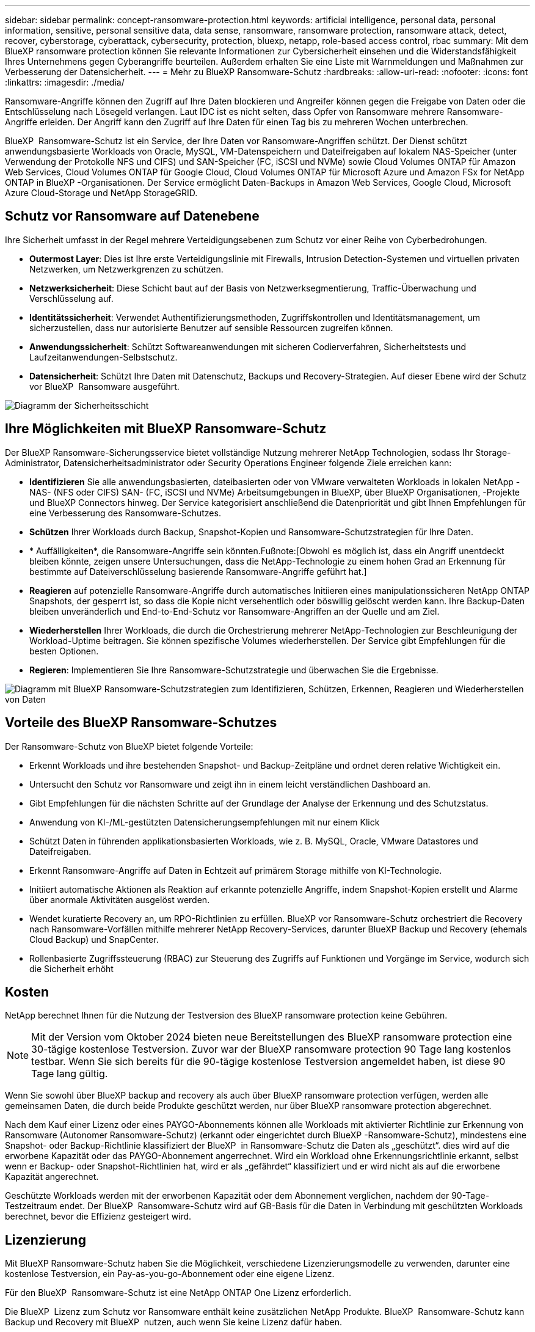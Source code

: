 ---
sidebar: sidebar 
permalink: concept-ransomware-protection.html 
keywords: artificial intelligence, personal data, personal information, sensitive, personal sensitive data, data sense, ransomware, ransomware protection, ransomware attack, detect, recover, cyberstorage, cyberattack, cybersecurity, protection, bluexp, netapp, role-based access control, rbac 
summary: Mit dem BlueXP ransomware protection können Sie relevante Informationen zur Cybersicherheit einsehen und die Widerstandsfähigkeit Ihres Unternehmens gegen Cyberangriffe beurteilen. Außerdem erhalten Sie eine Liste mit Warnmeldungen und Maßnahmen zur Verbesserung der Datensicherheit. 
---
= Mehr zu BlueXP Ransomware-Schutz
:hardbreaks:
:allow-uri-read: 
:nofooter: 
:icons: font
:linkattrs: 
:imagesdir: ./media/


[role="lead"]
Ransomware-Angriffe können den Zugriff auf Ihre Daten blockieren und Angreifer können gegen die Freigabe von Daten oder die Entschlüsselung nach Lösegeld verlangen. Laut IDC ist es nicht selten, dass Opfer von Ransomware mehrere Ransomware-Angriffe erleiden. Der Angriff kann den Zugriff auf Ihre Daten für einen Tag bis zu mehreren Wochen unterbrechen.

BlueXP  Ransomware-Schutz ist ein Service, der Ihre Daten vor Ransomware-Angriffen schützt. Der Dienst schützt anwendungsbasierte Workloads von Oracle, MySQL, VM-Datenspeichern und Dateifreigaben auf lokalem NAS-Speicher (unter Verwendung der Protokolle NFS und CIFS) und SAN-Speicher (FC, iSCSI und NVMe) sowie Cloud Volumes ONTAP für Amazon Web Services, Cloud Volumes ONTAP für Google Cloud, Cloud Volumes ONTAP für Microsoft Azure und Amazon FSx for NetApp ONTAP in BlueXP -Organisationen. Der Service ermöglicht Daten-Backups in Amazon Web Services, Google Cloud, Microsoft Azure Cloud-Storage und NetApp StorageGRID.



== Schutz vor Ransomware auf Datenebene

Ihre Sicherheit umfasst in der Regel mehrere Verteidigungsebenen zum Schutz vor einer Reihe von Cyberbedrohungen.

* *Outermost Layer*: Dies ist Ihre erste Verteidigungslinie mit Firewalls, Intrusion Detection-Systemen und virtuellen privaten Netzwerken, um Netzwerkgrenzen zu schützen.
* *Netzwerksicherheit*: Diese Schicht baut auf der Basis von Netzwerksegmentierung, Traffic-Überwachung und Verschlüsselung auf.
* *Identitätssicherheit*: Verwendet Authentifizierungsmethoden, Zugriffskontrollen und Identitätsmanagement, um sicherzustellen, dass nur autorisierte Benutzer auf sensible Ressourcen zugreifen können.
* *Anwendungssicherheit*: Schützt Softwareanwendungen mit sicheren Codierverfahren, Sicherheitstests und Laufzeitanwendungen-Selbstschutz.
* *Datensicherheit*: Schützt Ihre Daten mit Datenschutz, Backups und Recovery-Strategien. Auf dieser Ebene wird der Schutz vor BlueXP  Ransomware ausgeführt.


image:concept-security-layer-diagram.png["Diagramm der Sicherheitsschicht"]



== Ihre Möglichkeiten mit BlueXP Ransomware-Schutz

Der BlueXP Ransomware-Sicherungsservice bietet vollständige Nutzung mehrerer NetApp Technologien, sodass Ihr Storage-Administrator, Datensicherheitsadministrator oder Security Operations Engineer folgende Ziele erreichen kann:

* *Identifizieren* Sie alle anwendungsbasierten, dateibasierten oder von VMware verwalteten Workloads in lokalen NetApp -NAS- (NFS oder CIFS) SAN- (FC, iSCSI und NVMe) Arbeitsumgebungen in BlueXP, über BlueXP Organisationen, -Projekte und BlueXP Connectors hinweg. Der Service kategorisiert anschließend die Datenpriorität und gibt Ihnen Empfehlungen für eine Verbesserung des Ransomware-Schutzes.
* *Schützen* Ihrer Workloads durch Backup, Snapshot-Kopien und Ransomware-Schutzstrategien für Ihre Daten.
* * Auffälligkeiten*, die Ransomware-Angriffe sein könnten.Fußnote:[Obwohl es möglich ist, dass ein Angriff unentdeckt bleiben könnte, zeigen unsere Untersuchungen, dass die NetApp-Technologie zu einem hohen Grad an Erkennung für bestimmte auf Dateiverschlüsselung basierende Ransomware-Angriffe geführt hat.]
* *Reagieren* auf potenzielle Ransomware-Angriffe durch automatisches Initiieren eines manipulationssicheren NetApp ONTAP Snapshots, der gesperrt ist, so dass die Kopie nicht versehentlich oder böswillig gelöscht werden kann. Ihre Backup-Daten bleiben unveränderlich und End-to-End-Schutz vor Ransomware-Angriffen an der Quelle und am Ziel.
* *Wiederherstellen* Ihrer Workloads, die durch die Orchestrierung mehrerer NetApp-Technologien zur Beschleunigung der Workload-Uptime beitragen. Sie können spezifische Volumes wiederherstellen. Der Service gibt Empfehlungen für die besten Optionen.
* *Regieren*: Implementieren Sie Ihre Ransomware-Schutzstrategie und überwachen Sie die Ergebnisse.


image:diagram-rp-features-phases3.png["Diagramm mit BlueXP Ransomware-Schutzstrategien zum Identifizieren, Schützen, Erkennen, Reagieren und Wiederherstellen von Daten"]



== Vorteile des BlueXP Ransomware-Schutzes

Der Ransomware-Schutz von BlueXP bietet folgende Vorteile:

* Erkennt Workloads und ihre bestehenden Snapshot- und Backup-Zeitpläne und ordnet deren relative Wichtigkeit ein.
* Untersucht den Schutz vor Ransomware und zeigt ihn in einem leicht verständlichen Dashboard an.
* Gibt Empfehlungen für die nächsten Schritte auf der Grundlage der Analyse der Erkennung und des Schutzstatus.
* Anwendung von KI-/ML-gestützten Datensicherungsempfehlungen mit nur einem Klick
* Schützt Daten in führenden applikationsbasierten Workloads, wie z. B. MySQL, Oracle, VMware Datastores und Dateifreigaben.
* Erkennt Ransomware-Angriffe auf Daten in Echtzeit auf primärem Storage mithilfe von KI-Technologie.
* Initiiert automatische Aktionen als Reaktion auf erkannte potenzielle Angriffe, indem Snapshot-Kopien erstellt und Alarme über anormale Aktivitäten ausgelöst werden.
* Wendet kuratierte Recovery an, um RPO-Richtlinien zu erfüllen. BlueXP vor Ransomware-Schutz orchestriert die Recovery nach Ransomware-Vorfällen mithilfe mehrerer NetApp Recovery-Services, darunter BlueXP Backup und Recovery (ehemals Cloud Backup) und SnapCenter.
* Rollenbasierte Zugriffssteuerung (RBAC) zur Steuerung des Zugriffs auf Funktionen und Vorgänge im Service, wodurch sich die Sicherheit erhöht




== Kosten

NetApp berechnet Ihnen für die Nutzung der Testversion des BlueXP ransomware protection keine Gebühren.


NOTE: Mit der Version vom Oktober 2024 bieten neue Bereitstellungen des BlueXP ransomware protection eine 30-tägige kostenlose Testversion. Zuvor war der BlueXP ransomware protection 90 Tage lang kostenlos testbar. Wenn Sie sich bereits für die 90-tägige kostenlose Testversion angemeldet haben, ist diese 90 Tage lang gültig.

Wenn Sie sowohl über BlueXP backup and recovery als auch über BlueXP ransomware protection verfügen, werden alle gemeinsamen Daten, die durch beide Produkte geschützt werden, nur über BlueXP ransomware protection abgerechnet.

Nach dem Kauf einer Lizenz oder eines PAYGO-Abonnements können alle Workloads mit aktivierter Richtlinie zur Erkennung von Ransomware (Autonomer Ransomware-Schutz) (erkannt oder eingerichtet durch BlueXP -Ransomware-Schutz), mindestens eine Snapshot- oder Backup-Richtlinie klassifiziert der BlueXP  in Ransomware-Schutz die Daten als „geschützt“. dies wird auf die erworbene Kapazität oder das PAYGO-Abonnement angerrechnet. Wird ein Workload ohne Erkennungsrichtlinie erkannt, selbst wenn er Backup- oder Snapshot-Richtlinien hat, wird er als „gefährdet“ klassifiziert und er wird nicht als auf die erworbene Kapazität angerechnet.

Geschützte Workloads werden mit der erworbenen Kapazität oder dem Abonnement verglichen, nachdem der 90-Tage-Testzeitraum endet. Der BlueXP  Ransomware-Schutz wird auf GB-Basis für die Daten in Verbindung mit geschützten Workloads berechnet, bevor die Effizienz gesteigert wird.



== Lizenzierung

Mit BlueXP Ransomware-Schutz haben Sie die Möglichkeit, verschiedene Lizenzierungsmodelle zu verwenden, darunter eine kostenlose Testversion, ein Pay-as-you-go-Abonnement oder eine eigene Lizenz.

Für den BlueXP  Ransomware-Schutz ist eine NetApp ONTAP One Lizenz erforderlich.

Die BlueXP  Lizenz zum Schutz vor Ransomware enthält keine zusätzlichen NetApp Produkte. BlueXP  Ransomware-Schutz kann Backup und Recovery mit BlueXP  nutzen, auch wenn Sie keine Lizenz dafür haben.

Zur Erkennung von ungewöhnlichem Benutzerverhalten verwendet der BlueXP  Ransomware-Schutz den NetApp Autonomous Ransomware Protection, ein ML-Modell (Machine Learning) in ONTAP, das schädliche Dateiaktivitäten erkennt. Dieses Modell ist in der BlueXP  Ransomware-Schutzlizenz enthalten. Außerdem können Sie Data Infrastructure Insights (ehemals Cloud Insights) Workload-Sicherheit (Lizenz erforderlich) verwenden, um das Benutzerverhalten zu untersuchen und bestimmte Benutzer von weiteren Aktivitäten zu blockieren.

Weitere Informationen finden Sie unter link:rp-start-licenses.html["Lizenzierung einrichten"].



== Funktionsweise des BlueXP Ransomware-Schutzes

BlueXP Ransomware-Schutz funktioniert ganz einfach so.

Beim Ransomware-Schutz von BlueXP  kommen BlueXP  Backup und Recovery zum Einsatz, um Snapshot- und Backup-Richtlinien für File Share-Workloads zu erkennen und festzulegen. Außerdem eignen sich SnapCenter oder SnapCenter für VMware zur Erkennung und Festlegung von Snapshot- und Backup-Richtlinien für Applikations- und VM-Workloads. Darüber hinaus verwendet der BlueXP  Ransomware-Schutz BlueXP  Backup und Recovery und SnapCenter/SnapCenter für VMware, um eine Datei- und Workload-konsistente Recovery durchzuführen.

image:diagram-rp-architecture-preview3.png["Diagramm einer BlueXP Architektur für den Schutz vor Ransomware"]

[cols="15,65a"]
|===
| Merkmal | Beschreibung 


| * IDENTIFIZIEREN*  a| 
* Findet alle lokalen NAS- (NFS- und CIFS-Protokolle), SAN- (FC, iSCSI und NVMe) und Cloud Volumes ONTAP Daten des Kunden, die mit BlueXP verbunden sind.
* Identifiziert Kundendaten von ONTAP und SnapCenter Service-APIs und ordnet sie Workloads zu. Weitere Informationen zu https://docs.netapp.com/us-en/ontap-family/["ONTAP"^] Und https://docs.netapp.com/us-en/snapcenter/index.html["SnapCenter Software"^].
* Ermittelt den aktuellen Sicherungslevel von NetApp-Snapshot-Kopien und Backup-Richtlinien jedes Volumes sowie integrierte Erkennungsfunktionen. Dieser Sicherheitsstatus wird dann mithilfe von BlueXP  Backup und Recovery, ONTAP-Services und NetApp Technologien wie Autonomer Ransomware-Schutz (ARP oder ARP/AI, je nach Ihrer ONTAP-Version), FPolicy, Backup-Richtlinien und Snapshot-Richtlinien mit den Workloads verknüpft. Erfahren Sie mehr über https://docs.netapp.com/us-en/ontap/anti-ransomware/index.html["Autonomer Schutz Durch Ransomware"^], https://docs.netapp.com/us-en/bluexp-backup-recovery/index.html["BlueXP Backup und Recovery"^]und https://docs.netapp.com/us-en/ontap/nas-audit/two-parts-fpolicy-solution-concept.html["ONTAP FPolicy"^].
* Weist jedem Workload eine geschäftliche Priorität zu, basierend auf automatisch ermittelten Schutzstufen, und empfiehlt Schutzrichtlinien für Workloads basierend auf ihrer Geschäftspriorität. Die Workload-Priorität basiert auf Snapshot-Frequenzen, die bereits auf jedes Volume angewendet wurden, das mit dem Workload verknüpft ist.




| * SCHUTZ*  a| 
* Überwacht aktiv Workloads und orchestriert die Nutzung von BlueXP Backup und Recovery, SnapCenter und ONTAP APIs, indem Richtlinien auf alle identifizierten Workloads angewendet werden.




| *ERKENNEN*  a| 
* Erkennt potenzielle Angriffe mit einem integrierten Machine-Learning-Modell (ML), das eine potenziell anomale Verschlüsselung und Aktivität erkennt.
* Dual-Layer-Erkennung, die mit der Erkennung potenzieller Ransomware-Angriffe im primären Storage beginnt und auf ungewöhnliche Aktivitäten reagiert, indem zusätzliche automatisierte Snapshot-Kopien erstellt werden, um die nächstgelegenen Daten-Restore-Punkte zu erstellen. Der Service bietet die Möglichkeit zur genaueren Identifizierung potenzieller Angriffe, ohne die Performance der primären Workloads zu beeinträchtigen.
* Bestimmt die spezifischen verdächtigen Dateien und Zuordnungen zu den zugehörigen Workloads mithilfe von ONTAP, Autonomer Ransomware-Schutz (ARP oder ARP/AI, je nach Ihrer ONTAP-Version), Workload-Sicherheit von Dateninfrastruktur Insights (ehemals Cloud Insights) und FPolicy-Technologien.




| *ANTWORT*  a| 
* Zeigt relevante Daten, wie z. B. Dateiaktivität, Benutzeraktivität und Entropie, an, damit Sie forensische Überprüfungen über den Angriff durchführen können.
* Initiiert schnelle Snapshot-Kopien mithilfe von NetApp Technologien und Produkten wie ONTAP, Autonomous Ransomware Protection (ARP oder ARP/AI, je nach Ihrer ONTAP Version) und FPolicy.




| * ERHOLUNG*  a| 
* Ermittlung der besten Snapshots oder Backups und empfiehlt den besten tatsächlichen Recovery-Zeitpunkt (Recovery Point Actual, RPA) mithilfe von BlueXP  Backup und Recovery, ONTAP, Autonomous Ransomware Protection (ARP oder ARP/AI, je nach Ihrer ONTAP-Version) sowie FPolicy-Technologien und -Services.
* Orchestriert die Wiederherstellung von Workloads, einschließlich VMs, Dateifreigaben, Blockspeicher und Datenbanken, mit Anwendungskonsistenz.




| *REGIEREN*  a| 
* Weist die Strategien zum Schutz vor Ransomware zu
* Hilft Ihnen, die Ergebnisse zu überwachen.


|===


== Unterstützte Backup-Ziele, Arbeitsumgebungen und Workload-Datenquellen

Verwenden Sie den BlueXP ransomware protection , um zu sehen, wie widerstandsfähig Ihre Daten gegenüber einem Cyberangriff auf die folgenden Arten von Sicherungszielen, Arbeitsumgebungen und Workload-Datenquellen sind:

Die BlueXP -Ransomware unterstützt die folgenden Arbeitsumgebungen und Sicherungsziele:

*Backup-Ziele unterstützt*

* Amazon Web Services (AWS) S3
* Google Cloud Platform
* Microsoft Azure Blob
* NetApp StorageGRID


*Unterstützte Arbeitsumgebungen*

* Lokaler ONTAP-NAS (mit NFS- und CIFS-Protokollen) mit ONTAP Version 9.11.1 und höher
* On-Premises ONTAP SAN (mit FC-, iSCSI- und NVMe-Protokollen) mit ONTAP Version 9.17.1 und höher
* Cloud Volumes ONTAP 9.11.1 oder höher für AWS (mit NFS- und CIFS-Protokollen)
* Cloud Volumes ONTAP 9.11.1 oder höher für die Google Cloud Platform (mit NFS- und CIFS-Protokollen)
* Cloud Volumes ONTAP 9.12.1 oder höher für Microsoft Azure (mit NFS- und CIFS-Protokollen)
* Cloud Volumes ONTAP 9.17.1 oder höher für AWS, Google Cloud Platform und Microsoft Azure (unter Verwendung der Protokolle FC, iSCSI und NVMe)
* Amazon FSx for NetApp ONTAP, das Autonomous Ransomware Protection (ARP und nicht ARP/AI) verwendet
+

NOTE: ARP/AI erfordert ONTAP 9.16 oder höher.




NOTE: Folgendes wird nicht unterstützt: FlexGroup Volumes, ONTAP Versionen älter als 9.11.1, Mount Point-Volumes, Mount Path-Volumes, Offline-Volumes und Data Protection (DP)-Volumes.

*Workload-Datenquellen unterstützt*

Der Service sichert die folgenden applikationsbasierten Workloads auf primären Daten-Volumes:

* NetApp-Dateifreigaben
* Block-Storage
* VMware Datenspeicher
* Datenbanken (MySQL und Oracle)
* Weitere demnächst verfügbar


Wenn Sie SnapCenter oder SnapCenter für VMware verwenden, werden außerdem alle von diesen Produkten unterstützten Workloads im BlueXP  Ransomware-Schutz identifiziert. Der BlueXP  Ransomware-Schutz kann diese auf Workload-konsistente Weise schützen und wiederherstellen.



== Bedingungen, die Sie beim Schutz vor Ransomware unterstützen könnten

Wenn Sie sich über einige Begriffe zum Ransomware-Schutz auskennen, könnte dies für Sie von Vorteil sein.

* *Schutz*: Schutz im BlueXP  Ransomware-Schutz bedeutet, dass Snapshots und unveränderliche Backups regelmäßig in einer anderen Sicherheitsdomain mithilfe von Schutzrichtlinien erfolgen.
* *Workload*: Ein Workload in BlueXP Ransomware-Schutz kann MySQL- oder Oracle-Datenbanken, VMware-Datastores oder Dateifreigaben umfassen.

